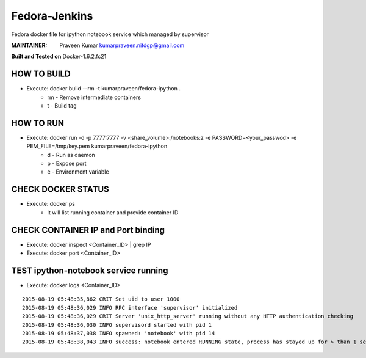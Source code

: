 ===========
Fedora-Jenkins
===========

Fedora docker file for ipython notebook service which managed by supervisor

:MAINTAINER:
        Praveen Kumar
        kumarpraveen.nitdgp@gmail.com


**Built and Tested on** Docker-1.6.2.fc21

HOW TO BUILD
------------

- Execute: docker build --rm -t kumarpraveen/fedora-ipython .
        + rm - Remove intermediate containers
        + t - Build tag

HOW TO RUN
----------

- Execute: docker run -d -p 7777:7777 -v <share_volume>:/notebooks:z -e PASSWORD=<your_passwod> -e PEM_FILE=/tmp/key.pem kumarpraveen/fedora-ipython
        + d - Run as daemon
        + p - Expose port
        + e - Environment variable

CHECK DOCKER STATUS
-------------------

- Execute: docker ps
        + It will list running container and provide container ID

CHECK CONTAINER IP and Port binding
-----------------------------------

- Execute: docker inspect <Container_ID> | grep IP
- Execute: docker port <Container_ID>

TEST ipython-notebook service running
-------------------------------------
- Execute: docker logs <Container_ID>

::

    2015-08-19 05:48:35,862 CRIT Set uid to user 1000
    2015-08-19 05:48:36,029 INFO RPC interface 'supervisor' initialized
    2015-08-19 05:48:36,029 CRIT Server 'unix_http_server' running without any HTTP authentication checking
    2015-08-19 05:48:36,030 INFO supervisord started with pid 1
    2015-08-19 05:48:37,038 INFO spawned: 'notebook' with pid 14
    2015-08-19 05:48:38,043 INFO success: notebook entered RUNNING state, process has stayed up for > than 1 seconds (startsecs)
